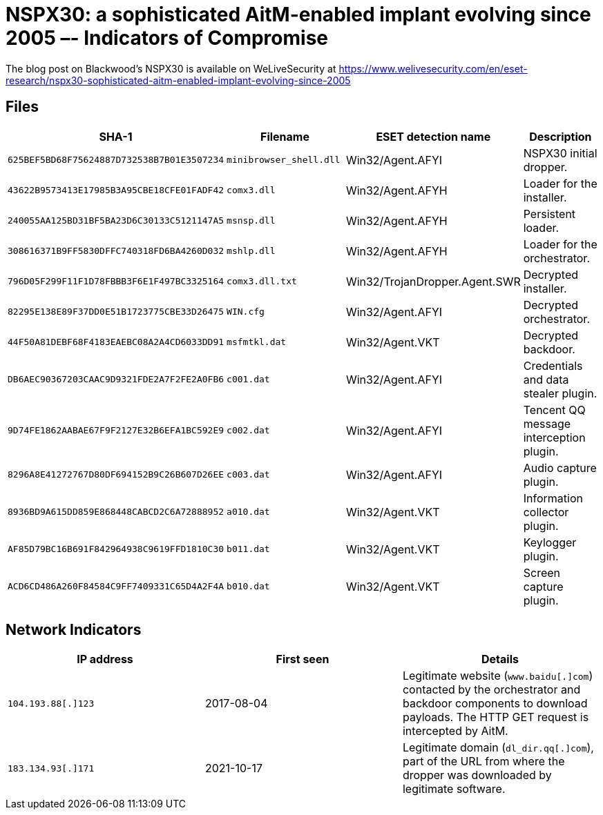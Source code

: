 = NSPX30: a sophisticated AitM-enabled implant evolving since 2005 –- Indicators of Compromise

The blog post on Blackwood's NSPX30 is available on WeLiveSecurity at
https://www.welivesecurity.com/en/eset-research/nspx30-sophisticated-aitm-enabled-implant-evolving-since-2005

== Files

[options="header"]
|===
|SHA-1 |Filename |ESET detection name|Description
|`625BEF5BD68F75624887D732538B7B01E3507234` |`minibrowser_shell.dll` |Win32/Agent.AFYI |NSPX30 initial dropper.
|`43622B9573413E17985B3A95CBE18CFE01FADF42` |`comx3.dll` |Win32/Agent.AFYH |Loader for the installer.
|`240055AA125BD31BF5BA23D6C30133C5121147A5` |`msnsp.dll` |Win32/Agent.AFYH |Persistent loader.
|`308616371B9FF5830DFFC740318FD6BA4260D032` |`mshlp.dll` |Win32/Agent.AFYH |Loader for the orchestrator.
|`796D05F299F11F1D78FBBB3F6E1F497BC3325164` |`comx3.dll.txt` |Win32/TrojanDropper.Agent.SWR |Decrypted installer.
|`82295E138E89F37DD0E51B1723775CBE33D26475` |`WIN.cfg` |Win32/Agent.AFYI |Decrypted orchestrator.
|`44F50A81DEBF68F4183EAEBC08A2A4CD6033DD91` |`msfmtkl.dat` |Win32/Agent.VKT |Decrypted backdoor.
|`DB6AEC90367203CAAC9D9321FDE2A7F2FE2A0FB6` |`c001.dat` |Win32/Agent.AFYI |Credentials and data stealer plugin.
|`9D74FE1862AABAE67F9F2127E32B6EFA1BC592E9` |`c002.dat` |Win32/Agent.AFYI |Tencent QQ message interception plugin.
|`8296A8E41272767D80DF694152B9C26B607D26EE` |`c003.dat` |Win32/Agent.AFYI |Audio capture plugin.
|`8936BD9A615DD859E868448CABCD2C6A72888952` |`a010.dat` |Win32/Agent.VKT |Information collector plugin.
|`AF85D79BC16B691F842964938C9619FFD1810C30` |`b011.dat` |Win32/Agent.VKT |Keylogger plugin.
|`ACD6CD486A260F84584C9FF7409331C65D4A2F4A` |`b010.dat` |Win32/Agent.VKT |Screen capture plugin.
|===

== Network Indicators

[options="header"]
|===
|IP address        |First seen | Details
|`104.193.88[.]123` |2017-08-04 | Legitimate website (`www.baidu[.]com`) contacted by the orchestrator and backdoor components to download payloads. The HTTP GET request is intercepted by AitM.
|`183.134.93[.]171`  |2021-10-17 | Legitimate domain (`dl_dir.qq[.]com`), part of the URL from where the dropper was downloaded by legitimate software.
|===

